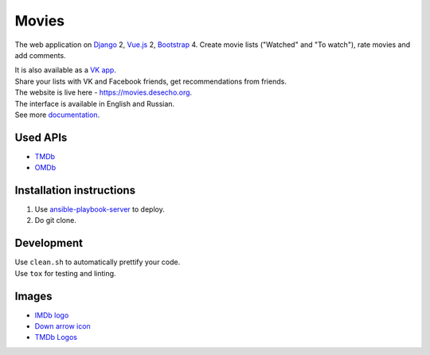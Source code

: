 Movies
==============

|Build Status| |Requirements Status| |Codecov|

The web application on Django_ 2, Vue.js_ 2, Bootstrap_ 4. Create movie lists ("Watched" and "To watch"), rate movies and add comments.

| It is also available as a `VK app <http://vk.com/app3504693_2912142>`_.
| Share your lists with VK and Facebook friends, get recommendations from friends.
| The website is live here - https://movies.desecho.org.
| The interface is available in English and Russian.
| See more documentation_.

Used APIs
--------------
* TMDb_
* OMDb_

Installation instructions
----------------------------

1. Use ansible-playbook-server_ to deploy.
2. Do git clone.

Development
--------------

| Use ``clean.sh`` to automatically prettify your code.
| Use ``tox`` for testing and linting.


Images
-----------
* `IMDb logo <https://commons.wikimedia.org/wiki/File:IMDB_Logo_2016.svg>`_
* `Down arrow icon <https://www.iconfinder.com/icons/211614/arrow_b_down_icon>`_
* `TMDb Logos <https://www.themoviedb.org/about/logos-attribution>`_

.. |Requirements Status| image:: https://requires.io/github/desecho/movies/requirements.svg?branch=master
   :target: https://requires.io/github/desecho/movies/requirements/?branch=master

.. |Codecov| image:: https://codecov.io/gh/desecho/movies/branch/master/graph/badge.svg
   :target: https://codecov.io/gh/desecho/movies

.. |Build Status| image:: https://travis-ci.org/desecho/movies.svg?branch=master
   :target: https://travis-ci.org/desecho/movies

.. _TMDb: https://www.themoviedb.org/
.. _OMDb: http://www.omdbapi.com/
.. _ansible-playbook-server: https://github.com/desecho/ansible-playbook-server
.. _documentation: https://github.com/desecho/movies/blob/master/doc.rst
.. _Vue.js: https://vuejs.org/
.. _Bootstrap: https://getbootstrap.com/
.. _Django: https://www.djangoproject.com/
